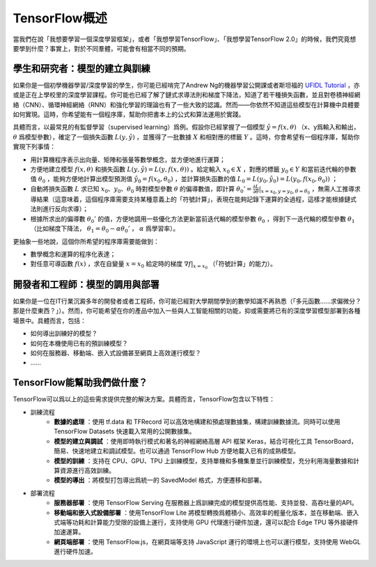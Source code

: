 TensorFlow概述
======================

當我們在說「我想要學習一個深度學習框架」，或者「我想學習TensorFlow」、「我想學習TensorFlow 2.0」的時候，我們究竟想要學到什麼？事實上，對於不同羣體，可能會有相當不同的預期。

學生和研究者：模型的建立與訓練
^^^^^^^^^^^^^^^^^^^^^^^^^^^^^^^^^^^^^^^^^^^^

如果你是一個初學機器學習/深度學習的學生，你可能已經啃完了Andrew Ng的機器學習公開課或者斯坦福的 `UFIDL Tutorial <http://ufldl.stanford.edu/wiki/index.php/UFLDL_Tutorial>`_ ，亦或是正在上學校里的深度學習課程。你可能也已經了解了鏈式求導法則和梯度下降法，知道了若干種損失函數，並且對卷積神經網絡（CNN）、循環神經網絡（RNN）和強化學習的理論也有了一些大致的認識。然而——你依然不知道這些模型在計算機中具體要如何實現。這時，你希望能有一個程序庫，幫助你把書本上的公式和算法運用於實踐。

具體而言，以最常見的有監督學習（supervised learning）爲例。假設你已經掌握了一個模型 :math:`\hat{y} = f(x, \theta)` （x、y爲輸入和輸出， :math:`\theta` 爲模型參數），確定了一個損失函數 :math:`L(y, \hat{y})` ，並獲得了一批數據 :math:`X`  和相對應的標籤 :math:`Y` 。這時，你會希望有一個程序庫，幫助你實現下列事情：

- 用計算機程序表示出向量、矩陣和張量等數學概念，並方便地進行運算；
- 方便地建立模型 :math:`f(x, \theta)` 和損失函數 :math:`L(y, \hat{y}) = L(y, f(x, \theta))` 。給定輸入 :math:`x_0 \in X` ，對應的標籤 :math:`y_0 \in Y` 和當前迭代輪的參數值 :math:`\theta_0` ，能夠方便地計算出模型預測值 :math:`\hat{y_0} = f(x_0, \theta_0)` ，並計算損失函數的值 :math:`L_0 = L(y_0, \hat{y_0}) = L(y_0, f(x_0, \theta_0))` ；
- 自動將損失函數 :math:`L` 求已知 :math:`x_0`、:math:`y_0`、:math:`\theta_0` 時對模型參數 :math:`\theta` 的偏導數值，即計算 :math:`\theta_0' = \frac{\partial L}{\partial \theta} |_{x = x_0, y = y_0, \theta = \theta_0}` ，無需人工推導求導結果（這意味着，這個程序庫需要支持某種意義上的「符號計算」，表現在能夠記錄下運算的全過程，這樣才能根據鏈式法則進行反向求導）；
- 根據所求出的偏導數 :math:`\theta_0'` 的值，方便地調用一些優化方法更新當前迭代輪的模型參數 :math:`\theta_0` ，得到下一迭代輪的模型參數 :math:`\theta_1` （比如梯度下降法， :math:`\theta_1 = \theta_0 - \alpha \theta_0'` ， :math:`\alpha` 爲學習率）。

更抽象一些地說，這個你所希望的程序庫需要能做到：

- 數學概念和運算的程序化表達；
- 對任意可導函數 :math:`f(x)` ，求在自變量 :math:`x = x_0` 給定時的梯度 :math:`\nabla f | _{x = x_0}` （「符號計算」的能力）。

開發者和工程師：模型的調用與部署
^^^^^^^^^^^^^^^^^^^^^^^^^^^^^^^^^^^^^^^^^^^^

如果你是一位在IT行業沉澱多年的開發者或者工程師，你可能已經對大學期間學到的數學知識不再熟悉（「多元函數……求偏微分？那是什麼東西？」）。然而，你可能希望在你的產品中加入一些與人工智能相關的功能，抑或需要將已有的深度學習模型部署到各種場景中。具體而言，包括：

* 如何導出訓練好的模型？
* 如何在本機使用已有的預訓練模型？
* 如何在服務器、移動端、嵌入式設備甚至網頁上高效運行模型？
* ……

TensorFlow能幫助我們做什麼？
^^^^^^^^^^^^^^^^^^^^^^^^^^^^^^^^^^^^^^^^^^^^

TensorFlow可以爲以上的這些需求提供完整的解決方案。具體而言，TensorFlow包含以下特性：

- 訓練流程
    - **數據的處理** ：使用 tf.data 和 TFRecord 可以高效地構建和預處理數據集，構建訓練數據流。同時可以使用 TensorFlow Datasets 快速載入常用的公開數據集。
    - **模型的建立與調試** ：使用即時執行模式和著名的神經網絡高層 API 框架 Keras，結合可視化工具 TensorBoard，簡易、快速地建立和調試模型。也可以通過 TensorFlow Hub 方便地載入已有的成熟模型。
    - **模型的訓練** ：支持在 CPU、GPU、TPU 上訓練模型，支持單機和多機集羣並行訓練模型，充分利用海量數據和計算資源進行高效訓練。 
    - **模型的導出** ：將模型打包導出爲統一的 SavedModel 格式，方便遷移和部署。
- 部署流程
    - **服務器部署** ：使用 TensorFlow Serving 在服務器上爲訓練完成的模型提供高性能、支持並發、高吞吐量的API。
    - **移動端和嵌入式設備部署** ：使用TensorFlow Lite 將模型轉換爲體積小、高效率的輕量化版本，並在移動端、嵌入式端等功耗和計算能力受限的設備上運行，支持使用 GPU 代理進行硬件加速，還可以配合 Edge TPU 等外接硬件加速運算。
    - **網頁端部署** ：使用 TensorFlow.js，在網頁端等支持 JavaScript 運行的環境上也可以運行模型，支持使用 WebGL 進行硬件加速。


.. raw:: html

    <script>
        $(document).ready(function(){
            $(".rst-footer-buttons").after("<div id='discourse-comments'></div>");
            DiscourseEmbed = { discourseUrl: 'https://discuss.tf.wiki/', topicId: 187 };
            (function() {
                var d = document.createElement('script'); d.type = 'text/javascript'; d.async = true;
                d.src = DiscourseEmbed.discourseUrl + 'javascripts/embed.js';
                (document.getElementsByTagName('head')[0] || document.getElementsByTagName('body')[0]).appendChild(d);
            })();
        });
    </script>

